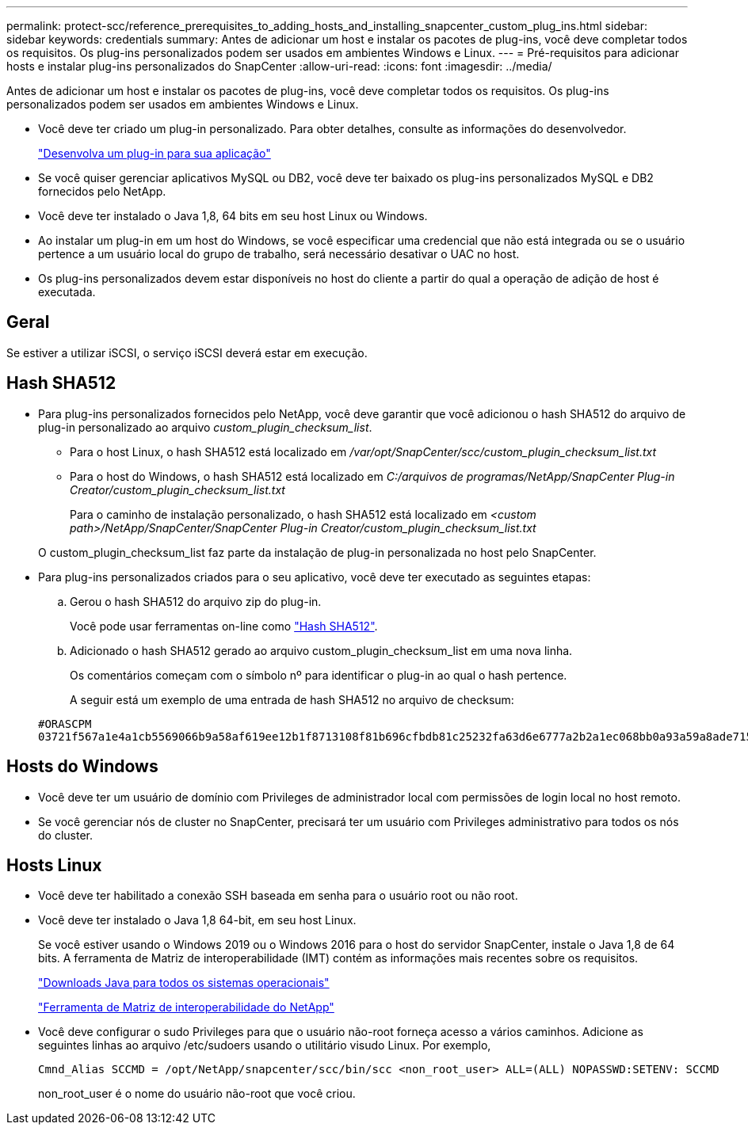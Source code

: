 ---
permalink: protect-scc/reference_prerequisites_to_adding_hosts_and_installing_snapcenter_custom_plug_ins.html 
sidebar: sidebar 
keywords: credentials 
summary: Antes de adicionar um host e instalar os pacotes de plug-ins, você deve completar todos os requisitos. Os plug-ins personalizados podem ser usados em ambientes Windows e Linux. 
---
= Pré-requisitos para adicionar hosts e instalar plug-ins personalizados do SnapCenter
:allow-uri-read: 
:icons: font
:imagesdir: ../media/


[role="lead"]
Antes de adicionar um host e instalar os pacotes de plug-ins, você deve completar todos os requisitos. Os plug-ins personalizados podem ser usados em ambientes Windows e Linux.

* Você deve ter criado um plug-in personalizado. Para obter detalhes, consulte as informações do desenvolvedor.
+
link:concept_develop_a_plug_in_for_your_application.html["Desenvolva um plug-in para sua aplicação"]

* Se você quiser gerenciar aplicativos MySQL ou DB2, você deve ter baixado os plug-ins personalizados MySQL e DB2 fornecidos pelo NetApp.
* Você deve ter instalado o Java 1,8, 64 bits em seu host Linux ou Windows.
* Ao instalar um plug-in em um host do Windows, se você especificar uma credencial que não está integrada ou se o usuário pertence a um usuário local do grupo de trabalho, será necessário desativar o UAC no host.
* Os plug-ins personalizados devem estar disponíveis no host do cliente a partir do qual a operação de adição de host é executada.




== Geral

Se estiver a utilizar iSCSI, o serviço iSCSI deverá estar em execução.



== Hash SHA512

* Para plug-ins personalizados fornecidos pelo NetApp, você deve garantir que você adicionou o hash SHA512 do arquivo de plug-in personalizado ao arquivo _custom_plugin_checksum_list_.
+
** Para o host Linux, o hash SHA512 está localizado em _/var/opt/SnapCenter/scc/custom_plugin_checksum_list.txt_
** Para o host do Windows, o hash SHA512 está localizado em _C:/arquivos de programas/NetApp/SnapCenter Plug-in Creator/custom_plugin_checksum_list.txt_
+
Para o caminho de instalação personalizado, o hash SHA512 está localizado em _<custom path>/NetApp/SnapCenter/SnapCenter Plug-in Creator/custom_plugin_checksum_list.txt_



+
O custom_plugin_checksum_list faz parte da instalação de plug-in personalizada no host pelo SnapCenter.

* Para plug-ins personalizados criados para o seu aplicativo, você deve ter executado as seguintes etapas:
+
.. Gerou o hash SHA512 do arquivo zip do plug-in.
+
Você pode usar ferramentas on-line como https://emn178.github.io/online-tools/sha512_file_hash.html["Hash SHA512"^].

.. Adicionado o hash SHA512 gerado ao arquivo custom_plugin_checksum_list em uma nova linha.
+
Os comentários começam com o símbolo nº para identificar o plug-in ao qual o hash pertence.

+
A seguir está um exemplo de uma entrada de hash SHA512 no arquivo de checksum:

+
....
#ORASCPM
03721f567a1e4a1cb5569066b9a58af619ee12b1f8713108f81b696cfbdb81c25232fa63d6e6777a2b2a1ec068bb0a93a59a8ade71587182f8bccbe81f7e0ba6
....






== Hosts do Windows

* Você deve ter um usuário de domínio com Privileges de administrador local com permissões de login local no host remoto.
* Se você gerenciar nós de cluster no SnapCenter, precisará ter um usuário com Privileges administrativo para todos os nós do cluster.




== Hosts Linux

* Você deve ter habilitado a conexão SSH baseada em senha para o usuário root ou não root.
* Você deve ter instalado o Java 1,8 64-bit, em seu host Linux.
+
Se você estiver usando o Windows 2019 ou o Windows 2016 para o host do servidor SnapCenter, instale o Java 1,8 de 64 bits. A ferramenta de Matriz de interoperabilidade (IMT) contém as informações mais recentes sobre os requisitos.

+
http://www.java.com/en/download/manual.jsp["Downloads Java para todos os sistemas operacionais"]

+
https://imt.netapp.com/matrix/imt.jsp?components=105308;&solution=1259&isHWU&src=IMT["Ferramenta de Matriz de interoperabilidade do NetApp"]

* Você deve configurar o sudo Privileges para que o usuário não-root forneça acesso a vários caminhos. Adicione as seguintes linhas ao arquivo /etc/sudoers usando o utilitário visudo Linux. Por exemplo,
+
[listing]
----
Cmnd_Alias SCCMD = /opt/NetApp/snapcenter/scc/bin/scc <non_root_user> ALL=(ALL) NOPASSWD:SETENV: SCCMD
----
+
non_root_user é o nome do usuário não-root que você criou.


